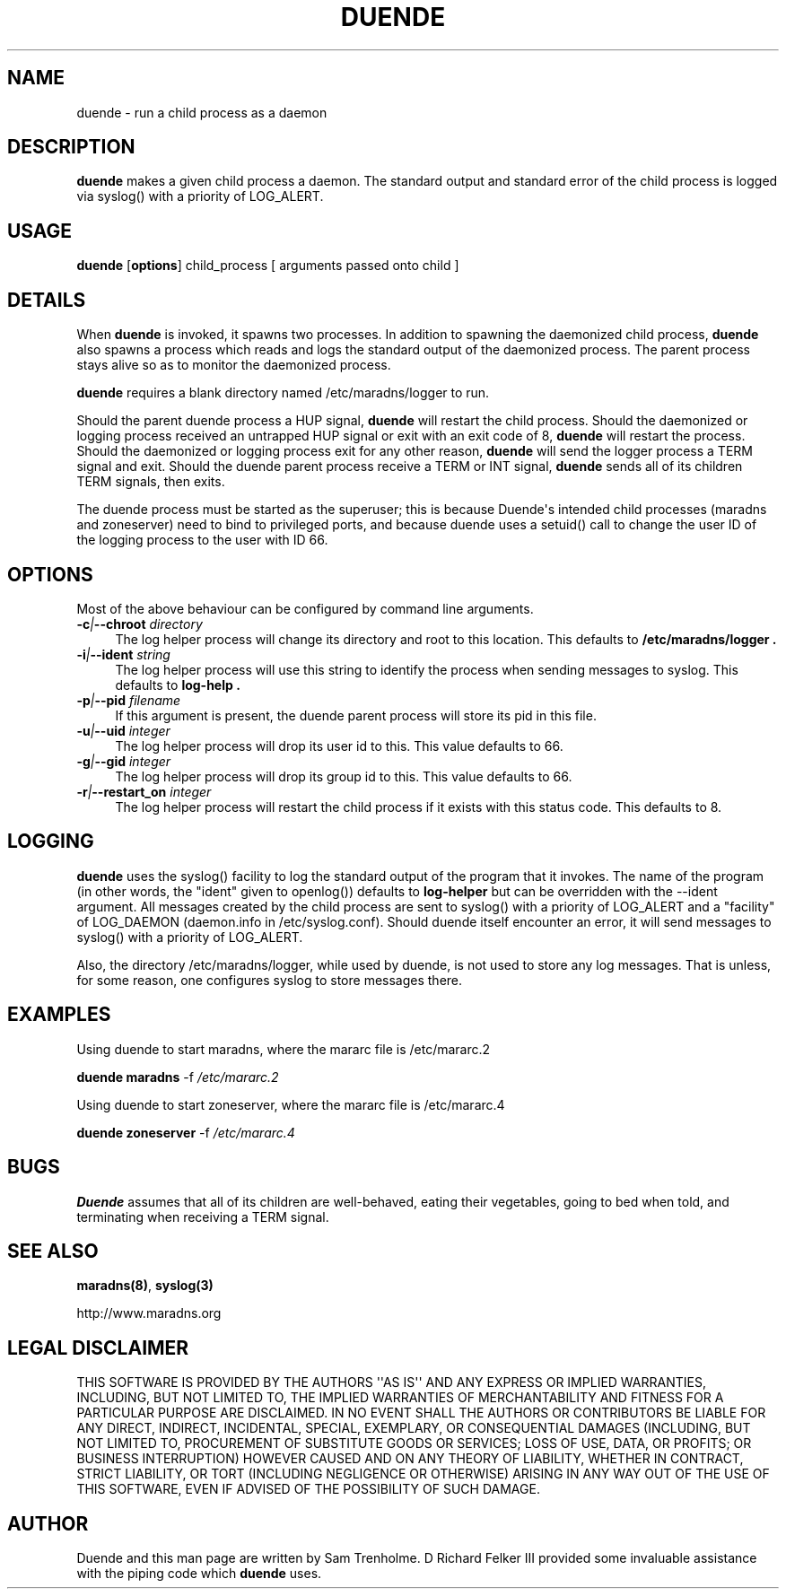 .\" Do *not* edit this file; it was automatically generated by ej2man
.\" Look for a name.ej file with the same name as this filename
.\"
.\" Process this file with the following
.\" nroff -man -Tutf8 maradns.8 | tr '\020' ' '
.\"
.\" Last updated Tue Sep  9 06:40:20 2008
.\"
.TH DUENDE 8 "duende" "January 2003" "duende"
.\" We don't want hyphenation (it's too ugly)
.\" We also disable justification when using nroff
.\" Due to the way the -mandoc macro works, this needs to be placed
.\" after the .TH heading
.hy 0
.if n .na
.\"
.\" We need the following stuff so that we can have single quotes
.\" In both groff and other UNIX *roff processors
.if \n(.g .mso www.tmac
.ds aq \(aq
.if !\n(.g .if '\(aq'' .ds aq \'

.SH "NAME"
.PP
duende \- run a child process as a daemon
.SH "DESCRIPTION"
.PP
.B "duende"
makes a given child process a daemon. The standard output
and standard error
of the child process is logged via syslog() with a priority of
LOG_ALERT.
.SH "USAGE"
.PP
.B "duende"
.RB [ options ]
child_process [ arguments passed onto child ]
.SH "DETAILS"
.PP
When
.B "duende"
is invoked, it spawns two processes. In addition to
spawning the daemonized child process,
.B "duende"
also spawns a process
which reads and logs the standard output of the daemonized process. The
parent process stays alive so as to monitor the daemonized process.
.PP
.B "duende"
requires a blank directory named /etc/maradns/logger
to run.
.PP
Should the parent duende process a
HUP signal,
.B "duende"
will restart the child process. Should the
daemonized or logging process received an untrapped HUP signal or exit
with an exit
code of 8,
.B "duende"
will restart the process. Should the daemonized
or logging
process exit for any other reason,
.B "duende"
will send the logger
process a TERM signal and exit.
Should the duende
parent process receive a TERM or INT signal,
.B "duende"
sends all of its
children TERM signals, then exits.
.PP
The duende process must be started as the superuser; this is because
Duende\(aqs intended child processes (maradns and zoneserver) need to
bind
to privileged ports, and because
duende uses a setuid() call to change the user ID of the logging
process
to the user with ID 66.
.SH "OPTIONS"
.PP
Most of the above behaviour can be configured by command line arguments.
.TP 4
.BI -c | --chroot " directory"
The log helper process will change its directory and root to this location.
This defaults to
.B /etc/maradns/logger "."
.TP 4
.BI -i | --ident " string"
The log helper process will use this string to identify the process when
sending messages to syslog.
This defaults to
.B log-help "."
.TP 4
.BI -p | --pid " filename"
If this argument is present, the duende parent process will store its pid in
this file.
.TP 4
.BI -u | --uid " integer"
The log helper process will drop its user id to this. This value defaults to
66.
.TP 4
.BI -g | --gid " integer"
The log helper process will drop its group id to this. This value defaults to
66.
.TP 4
.BI -r | --restart_on " integer"
The log helper process will restart the child process if it exists with this
status code. This defaults to 8.
.SH "LOGGING"
.PP
.B "duende"
uses the syslog() facility to log the standard output of the
program that it invokes. The name of the program (in other words, the
"ident" given to openlog()) defaults to
.BR "log-helper"
but can be overridden with the
.RB "--ident"
argument.
All messages created by the child process are sent
to syslog() with a priority of LOG_ALERT and a "facility"
of LOG_DAEMON (daemon.info in /etc/syslog.conf).
Should duende itself encounter an error, it will send
messages to syslog() with a priority of LOG_ALERT.
.PP
Also, the directory /etc/maradns/logger, while used by duende, is not
used
to store any log messages. That is unless, for some reason, one
configures syslog to store messages there.
.SH "EXAMPLES"
.PP
Using duende to start maradns, where the mararc file is /etc/mararc.2

.B duende maradns
.RB -f
.IR /etc/mararc.2

Using duende to start zoneserver, where the mararc file is
/etc/mararc.4

.B duende zoneserver
.RB -f
.IR /etc/mararc.4

.SH "BUGS"
.PP
.B "Duende"
assumes that all of its children are well-behaved, eating
their vegetables, going to bed when told, and terminating
when receiving a TERM signal.
.SH "SEE ALSO"
.PP
.BR "maradns(8)" ","
.B "syslog(3)"

.br
http://www.maradns.org
.SH "LEGAL DISCLAIMER"
.PP
THIS SOFTWARE IS PROVIDED BY THE AUTHORS \(aq\(aqAS IS\(aq\(aq AND ANY
EXPRESS
OR IMPLIED WARRANTIES, INCLUDING, BUT NOT LIMITED TO, THE IMPLIED
WARRANTIES OF MERCHANTABILITY AND FITNESS FOR A PARTICULAR PURPOSE
ARE DISCLAIMED. IN NO EVENT SHALL THE AUTHORS OR CONTRIBUTORS BE
LIABLE FOR ANY DIRECT, INDIRECT, INCIDENTAL, SPECIAL, EXEMPLARY, OR
CONSEQUENTIAL DAMAGES (INCLUDING, BUT NOT LIMITED TO, PROCUREMENT OF
SUBSTITUTE GOODS OR SERVICES; LOSS OF USE, DATA, OR PROFITS; OR
BUSINESS INTERRUPTION) HOWEVER CAUSED AND ON ANY THEORY OF LIABILITY,
WHETHER IN CONTRACT, STRICT LIABILITY, OR TORT (INCLUDING NEGLIGENCE
OR OTHERWISE) ARISING IN ANY WAY OUT OF THE USE OF THIS SOFTWARE,
EVEN IF ADVISED OF THE POSSIBILITY OF SUCH DAMAGE.
.SH "AUTHOR"
.PP
Duende and this man page are written by Sam Trenholme. D Richard Felker
III provided some invaluable assistance with the piping code which
.B "duende"
uses.

